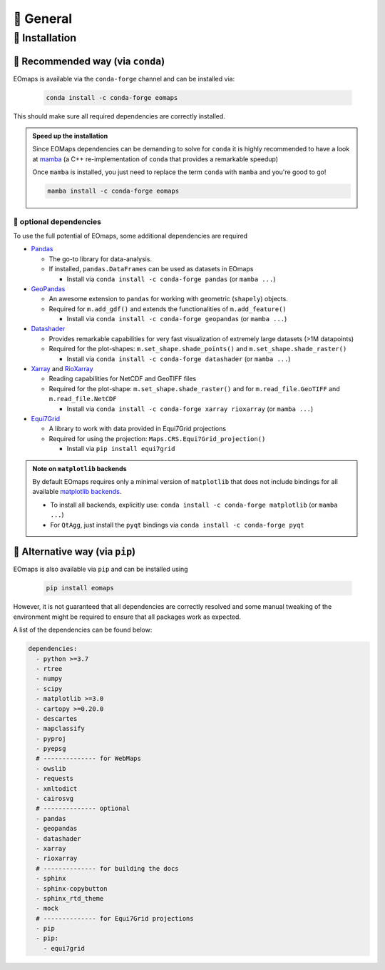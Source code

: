 🌳 General
==========

.. _installation:


🐛 Installation
###############

🦋 Recommended way (via ``conda``)
----------------------------------

EOmaps is available via the ``conda-forge`` channel and can be installed via:

  .. code-block:: console

      conda install -c conda-forge eomaps

This should make sure all required dependencies are correctly installed.

.. admonition:: Speed up the installation

  Since EOMaps dependencies can be demanding to solve for ``conda`` it is highly recommended to have a look at `mamba <https://github.com/mamba-org/mamba>`_
  (a C++ re-implementation of ``conda`` that provides a remarkable speedup)

  Once ``mamba`` is installed, you just need to replace the term ``conda`` with ``mamba`` and you're good to go!

  .. code-block:: console

    mamba install -c conda-forge eomaps


🐜 optional dependencies
~~~~~~~~~~~~~~~~~~~~~~~~~
To use the full potential of EOmaps, some additional dependencies are required

- `Pandas <https://pandas.pydata.org/>`_

  - The go-to library for data-analysis.
  - If installed, ``pandas.DataFrames`` can be used as datasets in EOmaps

    - Install via ``conda install -c conda-forge pandas`` (or ``mamba ...``)

- `GeoPandas <https://geopandas.org>`_

  - An awesome extension to ``pandas`` for working with geometric (``shapely``) objects.
  - Required for ``m.add_gdf()`` and extends the functionalities of ``m.add_feature()``

    - Install via ``conda install -c conda-forge geopandas`` (or ``mamba ...``)


- `Datashader <https://datashader.org>`_

  - Provides remarkable capabilities for very fast visualization of extremely large datasets (>1M datapoints)
  - Required for the plot-shapes: ``m.set_shape.shade_points()`` and ``m.set_shape.shade_raster()``

    - Install via ``conda install -c conda-forge datashader`` (or ``mamba ...``)


- `Xarray <https://xarray.pydata.org>`_ and `RioXarray <https://github.com/corteva/rioxarray>`_

  - Reading capabilities for NetCDF and GeoTIFF files
  - Required for the plot-shape: ``m.set_shape.shade_raster()`` and for ``m.read_file.GeoTIFF`` and ``m.read_file.NetCDF``

    - Install via ``conda install -c conda-forge xarray rioxarray`` (or ``mamba ...``)


- `Equi7Grid <https://github.com/TUW-GEO/Equi7Grid>`_

  - A library to work with data provided in Equi7Grid projections
  - Required for using the projection: ``Maps.CRS.Equi7Grid_projection()``

    - Install via ``pip install equi7grid``



.. admonition:: Note on ``matplotlib`` backends

  By default EOmaps requires only a minimal version of ``matplotlib`` that does not include bindings for
  all available `matplotlib backends <https://matplotlib.org/stable/users/explain/backends.html?highlight=backend#backends>`_.

  - To install all backends, explicitly use: ``conda install -c conda-forge matplotlib``  (or ``mamba ...``)
  - For ``QtAgg``, just install the ``pyqt`` bindings via ``conda install -c conda-forge pyqt``



🐞 Alternative way (via ``pip``)
-----------------------------------
EOmaps is also available via ``pip`` and can be installed using

  .. code-block:: console

     pip install eomaps


However, it is not guaranteed that all dependencies are correctly resolved and some manual
tweaking of the environment might be required to ensure that all packages work as expected.

A list of the dependencies can be found below:

.. code-block:: yaml

    dependencies:
      - python >=3.7
      - rtree
      - numpy
      - scipy
      - matplotlib >=3.0
      - cartopy >=0.20.0
      - descartes
      - mapclassify
      - pyproj
      - pyepsg
      # -------------- for WebMaps
      - owslib
      - requests
      - xmltodict
      - cairosvg
      # -------------- optional
      - pandas
      - geopandas
      - datashader
      - xarray
      - rioxarray
      # -------------- for building the docs
      - sphinx
      - sphinx-copybutton
      - sphinx_rtd_theme
      - mock
      # -------------- for Equi7Grid projections
      - pip
      - pip:
        - equi7grid
